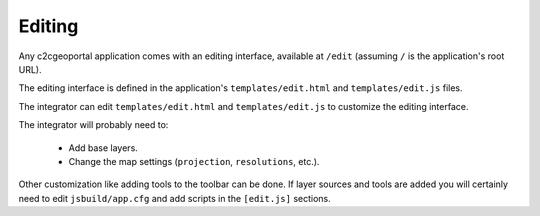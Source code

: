 .. _integrator_editing:

Editing
=======

Any c2cgeoportal application comes with an editing interface, available at
``/edit`` (assuming ``/`` is the application's root URL).

The editing interface is defined in the application's ``templates/edit.html``
and ``templates/edit.js`` files.

The integrator can edit ``templates/edit.html`` and ``templates/edit.js`` to
customize the editing interface.

The integrator will probably need to:

 * Add base layers.
 * Change the map settings (``projection``, ``resolutions``, etc.).

Other customization like adding tools to the toolbar can be done. If layer
sources and tools are added you will certainly need to edit ``jsbuild/app.cfg``
and add scripts in the ``[edit.js]`` sections.
